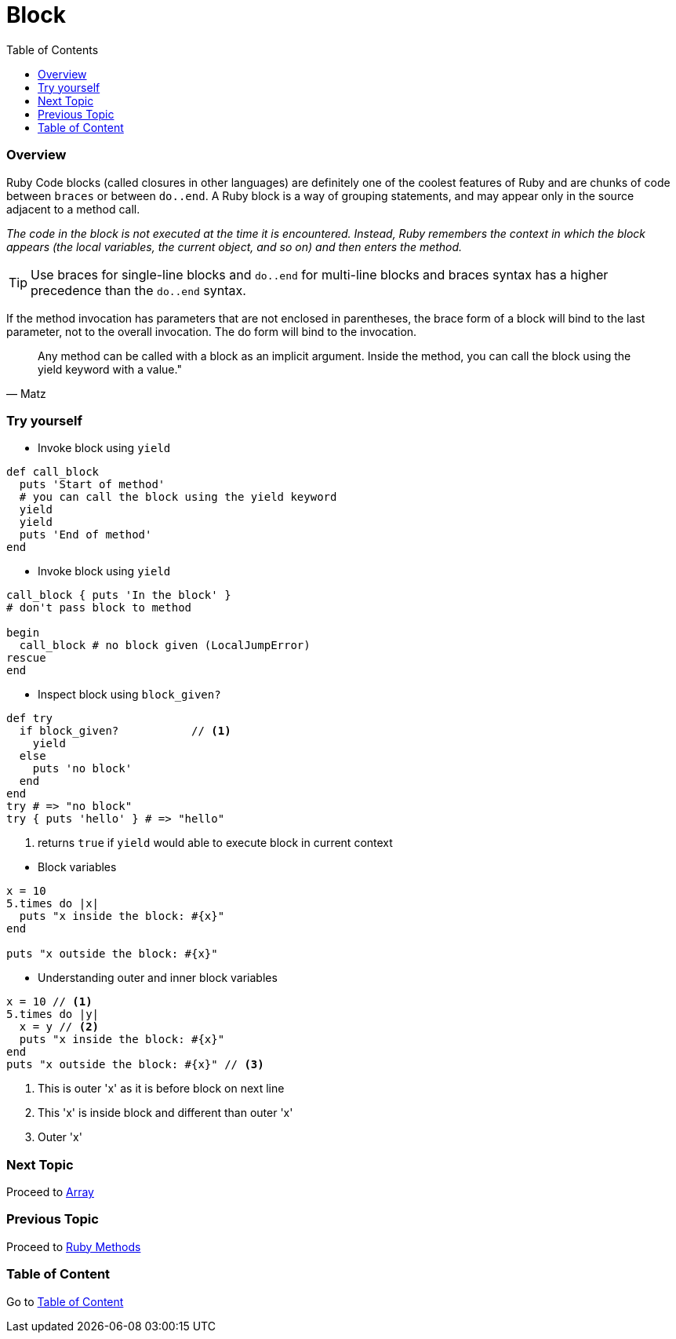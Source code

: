 = Block
:toc: macro
:toclevels: 2
:next-topic: Proceed to link:array.adoc#[Array]
:previous-topic: Proceed to link:ruby-methods.adoc#[Ruby Methods]
:topic-table: Go to link:../../README.adoc#[Table of Content]

toc::[]

=== Overview

Ruby Code blocks (called closures in other languages) are definitely one of the coolest features of Ruby and are chunks of code between `braces` or between `do..end`.
A Ruby block is a way of grouping statements, and may appear only in the source adjacent to a method call.

_The code in the block is not executed at the time it is encountered. Instead, Ruby remembers the context in which the block appears (the local variables, the current object, and so on) and then enters the method._

TIP:  Use braces for single-line blocks and `do..end` for multi-line blocks and braces syntax has a higher precedence than the `do..end` syntax.

If the method invocation has parameters that are not enclosed in parentheses, the brace form of a block will bind to the last parameter, not to the overall invocation. The do form will bind to the invocation.

[quote, Matz]
Any method can be called with a block as an implicit argument. Inside the method, you can call the block using the yield keyword with a value."

=== Try yourself

- Invoke block using `yield`
```ruby
def call_block
  puts 'Start of method'
  # you can call the block using the yield keyword
  yield
  yield
  puts 'End of method'
end
```

- Invoke block using `yield`
```ruby
call_block { puts 'In the block' }
# don't pass block to method

begin
  call_block # no block given (LocalJumpError)
rescue
end
```

- Inspect block using `block_given?`
```ruby
def try
  if block_given?           // <1>
    yield
  else
    puts 'no block'
  end
end
try # => "no block"
try { puts 'hello' } # => "hello"
```
<1> returns `true` if `yield` would able to execute block in current context

<<<

- Block variables
```ruby
x = 10
5.times do |x|
  puts "x inside the block: #{x}"
end

puts "x outside the block: #{x}"
```

- Understanding outer and inner block variables
```ruby
x = 10 // <1>
5.times do |y|
  x = y // <2>
  puts "x inside the block: #{x}"
end
puts "x outside the block: #{x}" // <3>
```
<1> This is outer 'x' as it is before block on next line
<2> This 'x' is inside block and different than outer 'x'
<3> Outer 'x'

=== Next Topic

{next-topic}

=== Previous Topic

{previous-topic}

=== Table of Content

{topic-table}
